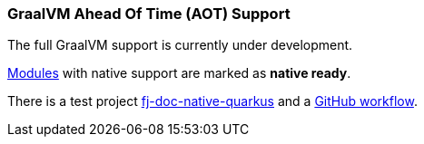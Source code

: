 [#doc-native-support]
=== GraalVM Ahead Of Time (AOT) Support

The full GraalVM support is currently under development.

xref:#doc-handlers[Modules] with native support are marked as *native ready*.

There is a test project link:https://github.com/fugerit-org/fj-doc/tree/main/fj-doc-native-quarkus[fj-doc-native-quarkus]
and a link:https://github.com/fugerit-org/fj-doc/actions/workflows/build_fj-doc-native-quarkus_test.yml[GitHub workflow].